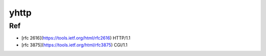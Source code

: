 =====
yhttp
=====


Ref
---

- [rfc 2616](https://tools.ietf.org/html/rfc2616)  HTTP/1.1
- [rfc 3875](https://tools.ietf.org/html/rfc3875)  CGI/1.1

